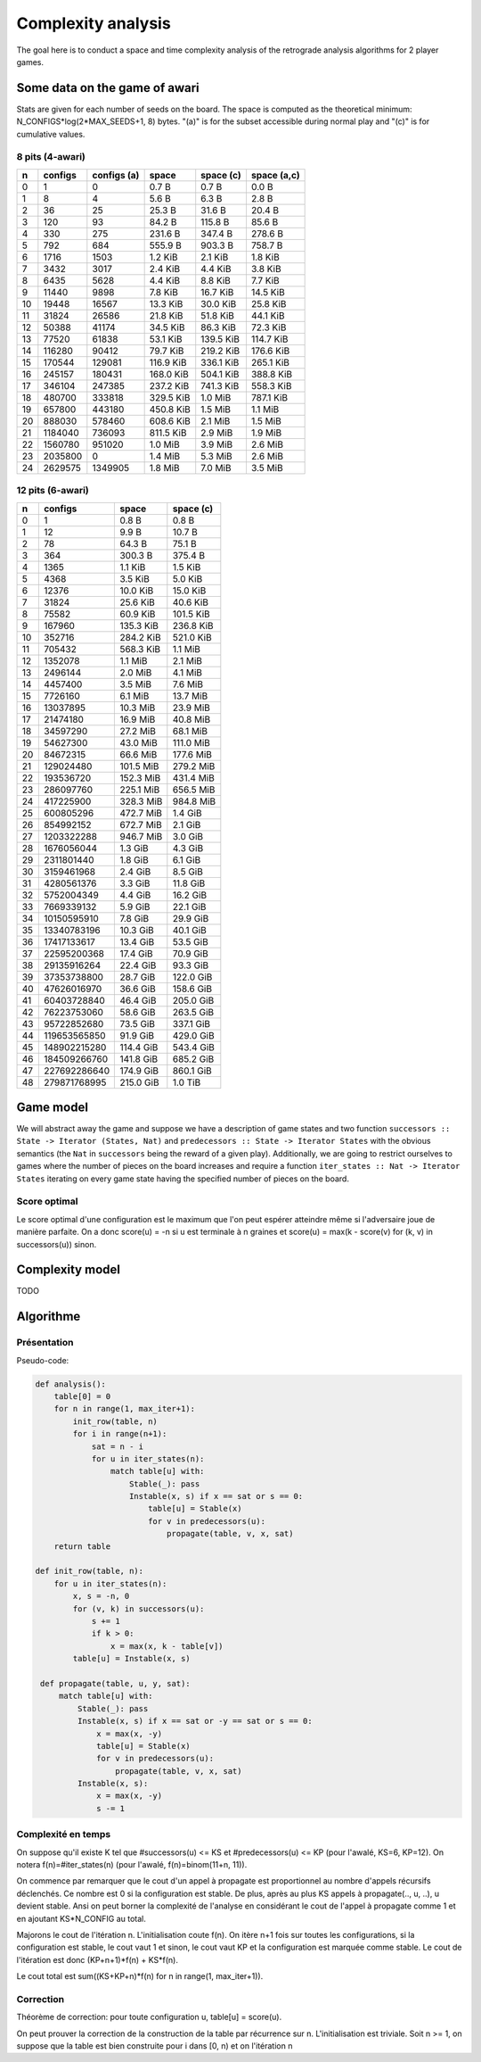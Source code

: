 ===================
Complexity analysis
===================

The goal here is to conduct a space and time complexity analysis of the
retrograde analysis algorithms for 2 player games.


Some data on the game of awari
==============================

Stats are given for each number of seeds on the board. The space is computed as
the theoretical minimum: N_CONFIGS*log(2*MAX_SEEDS+1, 8) bytes. "(a)" is for
the subset accessible during normal play and "(c)" is for cumulative values.


8 pits (4-awari)
----------------

=== ======== ============ ========== ========== ============
  n  configs  configs (a)      space  space (c)  space (a,c)
=== ======== ============ ========== ========== ============
  0        1            0    0.7 B      0.7 B        0.0 B  
  1        8            4    5.6 B      6.3 B        2.8 B  
  2       36           25   25.3 B     31.6 B       20.4 B  
  3      120           93   84.2 B    115.8 B       85.6 B  
  4      330          275  231.6 B    347.4 B      278.6 B  
  5      792          684  555.9 B    903.3 B      758.7 B  
  6     1716         1503    1.2 KiB    2.1 KiB      1.8 KiB
  7     3432         3017    2.4 KiB    4.4 KiB      3.8 KiB
  8     6435         5628    4.4 KiB    8.8 KiB      7.7 KiB
  9    11440         9898    7.8 KiB   16.7 KiB     14.5 KiB
 10    19448        16567   13.3 KiB   30.0 KiB     25.8 KiB
 11    31824        26586   21.8 KiB   51.8 KiB     44.1 KiB
 12    50388        41174   34.5 KiB   86.3 KiB     72.3 KiB
 13    77520        61838   53.1 KiB  139.5 KiB    114.7 KiB
 14   116280        90412   79.7 KiB  219.2 KiB    176.6 KiB
 15   170544       129081  116.9 KiB  336.1 KiB    265.1 KiB
 16   245157       180431  168.0 KiB  504.1 KiB    388.8 KiB
 17   346104       247385  237.2 KiB  741.3 KiB    558.3 KiB
 18   480700       333818  329.5 KiB    1.0 MiB    787.1 KiB
 19   657800       443180  450.8 KiB    1.5 MiB      1.1 MiB
 20   888030       578460  608.6 KiB    2.1 MiB      1.5 MiB
 21  1184040       736093  811.5 KiB    2.9 MiB      1.9 MiB
 22  1560780       951020    1.0 MiB    3.9 MiB      2.6 MiB
 23  2035800            0    1.4 MiB    5.3 MiB      2.6 MiB
 24  2629575      1349905    1.8 MiB    7.0 MiB      3.5 MiB
=== ======== ============ ========== ========== ============


12 pits (6-awari)
-----------------

=== ============= ========== ==========
  n       configs      space  space (c)
=== ============= ========== ==========
  0             1    0.8 B      0.8 B  
  1            12    9.9 B     10.7 B  
  2            78   64.3 B     75.1 B  
  3           364  300.3 B    375.4 B  
  4          1365    1.1 KiB    1.5 KiB
  5          4368    3.5 KiB    5.0 KiB
  6         12376   10.0 KiB   15.0 KiB
  7         31824   25.6 KiB   40.6 KiB
  8         75582   60.9 KiB  101.5 KiB
  9        167960  135.3 KiB  236.8 KiB
 10        352716  284.2 KiB  521.0 KiB
 11        705432  568.3 KiB    1.1 MiB
 12       1352078    1.1 MiB    2.1 MiB
 13       2496144    2.0 MiB    4.1 MiB
 14       4457400    3.5 MiB    7.6 MiB
 15       7726160    6.1 MiB   13.7 MiB
 16      13037895   10.3 MiB   23.9 MiB
 17      21474180   16.9 MiB   40.8 MiB
 18      34597290   27.2 MiB   68.1 MiB
 19      54627300   43.0 MiB  111.0 MiB
 20      84672315   66.6 MiB  177.6 MiB
 21     129024480  101.5 MiB  279.2 MiB
 22     193536720  152.3 MiB  431.4 MiB
 23     286097760  225.1 MiB  656.5 MiB
 24     417225900  328.3 MiB  984.8 MiB
 25     600805296  472.7 MiB    1.4 GiB
 26     854992152  672.7 MiB    2.1 GiB
 27    1203322288  946.7 MiB    3.0 GiB
 28    1676056044    1.3 GiB    4.3 GiB
 29    2311801440    1.8 GiB    6.1 GiB
 30    3159461968    2.4 GiB    8.5 GiB
 31    4280561376    3.3 GiB   11.8 GiB
 32    5752004349    4.4 GiB   16.2 GiB
 33    7669339132    5.9 GiB   22.1 GiB
 34   10150595910    7.8 GiB   29.9 GiB
 35   13340783196   10.3 GiB   40.1 GiB
 36   17417133617   13.4 GiB   53.5 GiB
 37   22595200368   17.4 GiB   70.9 GiB
 38   29135916264   22.4 GiB   93.3 GiB
 39   37353738800   28.7 GiB  122.0 GiB
 40   47626016970   36.6 GiB  158.6 GiB
 41   60403728840   46.4 GiB  205.0 GiB
 42   76223753060   58.6 GiB  263.5 GiB
 43   95722852680   73.5 GiB  337.1 GiB
 44  119653565850   91.9 GiB  429.0 GiB
 45  148902215280  114.4 GiB  543.4 GiB
 46  184509266760  141.8 GiB  685.2 GiB
 47  227692286640  174.9 GiB  860.1 GiB
 48  279871768995  215.0 GiB    1.0 TiB
=== ============= ========== ==========


Game model
==========

We will abstract away the game and suppose we have a description of game states
and two function ``successors :: State -> Iterator (States, Nat)`` and
``predecessors :: State -> Iterator States`` with the obvious semantics (the
``Nat`` in ``successors`` being the reward of a given play). Additionally, we
are going to restrict ourselves to games where the number of pieces on the
board increases and require a function ``iter_states :: Nat -> Iterator States``
iterating on every game state having the specified number of pieces on the
board.

Score optimal
-------------

Le score optimal d'une configuration est le maximum que l'on peut espérer
atteindre même si l'adversaire joue de manière parfaite. On a donc score(u) =
-n si u est terminale à n graines et score(u) = max(k - score(v) for (k, v) in
successors(u)) sinon.


Complexity model
================

TODO


Algorithme
==========

Présentation
------------

Pseudo-code:

.. code:: python

   def analysis():
       table[0] = 0
       for n in range(1, max_iter+1):
           init_row(table, n)
           for i in range(n+1):
               sat = n - i
               for u in iter_states(n):
                   match table[u] with:
                       Stable(_): pass
                       Instable(x, s) if x == sat or s == 0:
                           table[u] = Stable(x)
                           for v in predecessors(u):
                               propagate(table, v, x, sat)
       return table

   def init_row(table, n):
       for u in iter_states(n):
           x, s = -n, 0
           for (v, k) in successors(u):
               s += 1
               if k > 0:
                   x = max(x, k - table[v])
           table[u] = Instable(x, s)

    def propagate(table, u, y, sat):
        match table[u] with:
            Stable(_): pass
            Instable(x, s) if x == sat or -y == sat or s == 0:
                x = max(x, -y)
                table[u] = Stable(x)
                for v in predecessors(u):
                    propagate(table, v, x, sat)
            Instable(x, s):
                x = max(x, -y)
                s -= 1


Complexité en temps
-------------------

On suppose qu'il existe K tel que #successors(u) <= KS et #predecessors(u) <=
KP (pour l'awalé, KS=6, KP=12). On notera f(n)=#iter_states(n) (pour l'awalé,
f(n)=binom(11+n, 11)).

On commence par remarquer que le cout d'un appel à propagate est proportionnel
au nombre d'appels récursifs déclenchés. Ce nombre est 0 si la configuration
est stable. De plus, après au plus KS appels à propagate(.., u, ..), u devient
stable. Ansi on peut borner la complexité de l'analyse en considérant le cout
de l'appel à propagate comme 1 et en ajoutant KS*N_CONFIG au total.

Majorons le cout de l'itération n. L'initialisation coute f(n). On itère n+1
fois sur toutes les configurations, si la configuration est stable, le cout
vaut 1 et sinon, le cout vaut KP et la configuration est marquée comme stable.
Le cout de l'itération est donc (KP+n+1)*f(n) + KS*f(n).

Le cout total est sum((KS+KP+n)*f(n) for n in range(1, max_iter+1)).


Correction
----------

Théorème de correction: pour toute configuration u, table[u] = score(u).

On peut prouver la correction de la construction de la table par récurrence sur
n. L'initialisation est triviale. Soit n >= 1, on suppose que la table est bien
construite pour i dans [0, n) et on l'itération n
